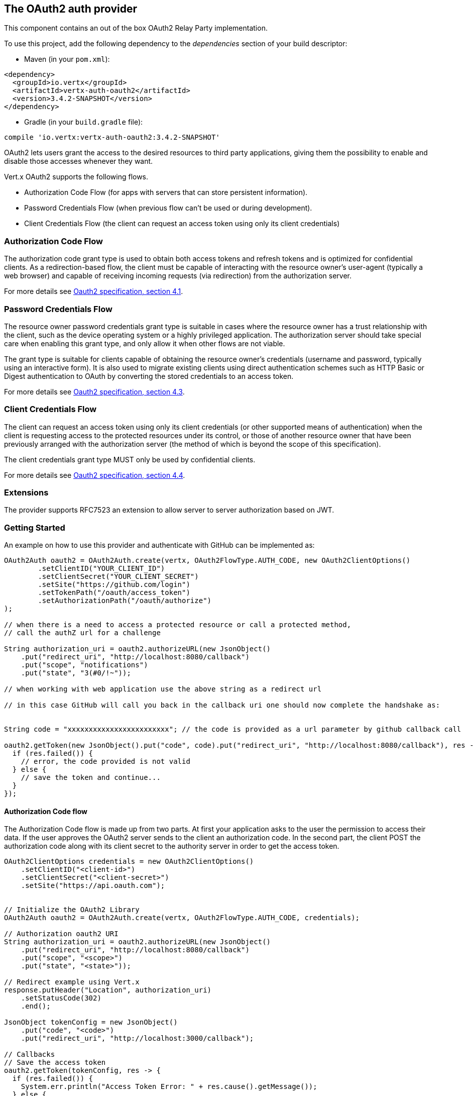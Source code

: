 == The OAuth2 auth provider

This component contains an out of the box OAuth2 Relay Party implementation.

To use this project, add the following
dependency to the _dependencies_ section of your build descriptor:

* Maven (in your `pom.xml`):

[source,xml,subs="+attributes"]
----
<dependency>
  <groupId>io.vertx</groupId>
  <artifactId>vertx-auth-oauth2</artifactId>
  <version>3.4.2-SNAPSHOT</version>
</dependency>
----

* Gradle (in your `build.gradle` file):

[source,groovy,subs="+attributes"]
----
compile 'io.vertx:vertx-auth-oauth2:3.4.2-SNAPSHOT'
----

OAuth2 lets users grant the access to the desired resources to third party applications, giving them the possibility
to enable and disable those accesses whenever they want.

Vert.x OAuth2 supports the following flows.

* Authorization Code Flow (for apps with servers that can store persistent information).
* Password Credentials Flow (when previous flow can't be used or during development).
* Client Credentials Flow (the client can request an access token using only its client credentials)

=== Authorization Code Flow

The authorization code grant type is used to obtain both access tokens and refresh tokens and is optimized for
confidential clients. As a redirection-based flow, the client must be capable of interacting with the resource
owner's user-agent (typically a web browser) and capable of receiving incoming requests (via redirection) from the
authorization server.

For more details see http://tools.ietf.org/html/draft-ietf-oauth-v2-31#section-4.1[Oauth2 specification, section 4.1].

=== Password Credentials Flow

The resource owner password credentials grant type is suitable in cases where the resource owner has a trust
relationship with the client, such as the device operating system or a highly privileged application. The
authorization server should take special care when enabling this grant type, and only allow it when other flows are
not viable.

The grant type is suitable for clients capable of obtaining the resource owner's credentials (username and password,
typically using an interactive form).  It is also used to migrate existing clients using direct authentication
schemes such as HTTP Basic or Digest authentication to OAuth by converting the stored credentials to an access token.

For more details see http://tools.ietf.org/html/draft-ietf-oauth-v2-31#section-4.3[Oauth2 specification, section 4.3].

=== Client Credentials Flow

The client can request an access token using only its client credentials (or other supported means of authentication)
when the client is requesting access to the protected resources under its control, or those of another resource owner
that have been previously arranged with the authorization server (the method of which is beyond the scope of this
specification).

The client credentials grant type MUST only be used by confidential clients.

For more details see http://tools.ietf.org/html/draft-ietf-oauth-v2-31#section-4.4[Oauth2 specification, section 4.4].

=== Extensions

The provider supports RFC7523 an extension to allow server to server authorization based on JWT.

=== Getting Started

An example on how to use this provider and authenticate with GitHub can be implemented as:

[source,java]
----
OAuth2Auth oauth2 = OAuth2Auth.create(vertx, OAuth2FlowType.AUTH_CODE, new OAuth2ClientOptions()
        .setClientID("YOUR_CLIENT_ID")
        .setClientSecret("YOUR_CLIENT_SECRET")
        .setSite("https://github.com/login")
        .setTokenPath("/oauth/access_token")
        .setAuthorizationPath("/oauth/authorize")
);

// when there is a need to access a protected resource or call a protected method,
// call the authZ url for a challenge

String authorization_uri = oauth2.authorizeURL(new JsonObject()
    .put("redirect_uri", "http://localhost:8080/callback")
    .put("scope", "notifications")
    .put("state", "3(#0/!~"));

// when working with web application use the above string as a redirect url

// in this case GitHub will call you back in the callback uri one should now complete the handshake as:


String code = "xxxxxxxxxxxxxxxxxxxxxxxx"; // the code is provided as a url parameter by github callback call

oauth2.getToken(new JsonObject().put("code", code).put("redirect_uri", "http://localhost:8080/callback"), res -> {
  if (res.failed()) {
    // error, the code provided is not valid
  } else {
    // save the token and continue...
  }
});
----

==== Authorization Code flow

The Authorization Code flow is made up from two parts. At first your application asks to the user the permission to
access their data. If the user approves the OAuth2 server sends to the client an authorization code. In the second
part, the client POST the authorization code along with its client secret to the authority server in order to get the
access token.

[source,java]
----
OAuth2ClientOptions credentials = new OAuth2ClientOptions()
    .setClientID("<client-id>")
    .setClientSecret("<client-secret>")
    .setSite("https://api.oauth.com");


// Initialize the OAuth2 Library
OAuth2Auth oauth2 = OAuth2Auth.create(vertx, OAuth2FlowType.AUTH_CODE, credentials);

// Authorization oauth2 URI
String authorization_uri = oauth2.authorizeURL(new JsonObject()
    .put("redirect_uri", "http://localhost:8080/callback")
    .put("scope", "<scope>")
    .put("state", "<state>"));

// Redirect example using Vert.x
response.putHeader("Location", authorization_uri)
    .setStatusCode(302)
    .end();

JsonObject tokenConfig = new JsonObject()
    .put("code", "<code>")
    .put("redirect_uri", "http://localhost:3000/callback");

// Callbacks
// Save the access token
oauth2.getToken(tokenConfig, res -> {
  if (res.failed()) {
    System.err.println("Access Token Error: " + res.cause().getMessage());
  } else {
    // Get the access token object (the authorization code is given from the previous step).
    AccessToken token = res.result();
  }
});
----

==== Password Credentials Flow

This flow is suitable when the resource owner has a trust relationship with the client, such as its computer
operating system or a highly privileged application. Use this flow only when other flows are not viable or when you
need a fast way to test your application.

[source,java]
----
OAuth2Auth oauth2 = OAuth2Auth.create(vertx, OAuth2FlowType.PASSWORD);

JsonObject tokenConfig = new JsonObject()
    .put("username", "username")
    .put("password", "password");

// Callbacks
// Save the access token
oauth2.getToken(tokenConfig, res -> {
  if (res.failed()) {
    System.err.println("Access Token Error: " + res.cause().getMessage());
  } else {
    // Get the access token object (the authorization code is given from the previous step).
    AccessToken token = res.result();

    oauth2.api(HttpMethod.GET, "/users", new JsonObject().put("access_token", token.principal().getString("access_token")), res2 -> {
      // the user object should be returned here...
    });
  }
});
----

==== Client Credentials Flow

This flow is suitable when client is requesting access to the protected resources under its control.

[source,java]
----
OAuth2ClientOptions credentials = new OAuth2ClientOptions()
    .setClientID("<client-id>")
    .setClientSecret("<client-secret>")
    .setSite("https://api.oauth.com");


// Initialize the OAuth2 Library
OAuth2Auth oauth2 = OAuth2Auth.create(vertx, OAuth2FlowType.CLIENT, credentials);

JsonObject tokenConfig = new JsonObject();

// Callbacks
// Save the access token
oauth2.getToken(tokenConfig, res -> {
  if (res.failed()) {
    System.err.println("Access Token Error: " + res.cause().getMessage());
  } else {
    // Get the access token object (the authorization code is given from the previous step).
    AccessToken token = res.result();
  }
});
----

=== AccessToken object

When a token expires we need to refresh it. OAuth2 offers the AccessToken class that add a couple of useful methods
to refresh the access token when it is expired.

[source,java]
----
if (token.expired()) {
  // Callbacks
  token.refresh(res -> {
    if (res.succeeded()) {
      // success
    } else {
      // error handling...
    }
  });
}
----

When you've done with the token or you want to log out, you can revoke the access token and refresh token.

[source,java]
----
token.revoke("access_token", res -> {
  // Session ended. But the refresh_token is still valid.

  // Revoke the refresh_token
  token.revoke("refresh_token", res1 -> {
    System.out.println("token revoked.");
  });
});
----

=== Example configuration for common OAuth2 providers

For convenience there are several helpers to assist your with your configuration. Currently we provide:

* Azure Active Directory `link:../../apidocs/io/vertx/ext/auth/oauth2/providers/AzureADAuth.html[AzureADAuth]`
* Box.com `link:../../apidocs/io/vertx/ext/auth/oauth2/providers/BoxAuth.html[BoxAuth]`
* Dropbox `link:../../apidocs/io/vertx/ext/auth/oauth2/providers/DropboxAuth.html[DropboxAuth]`
* Facebook `link:../../apidocs/io/vertx/ext/auth/oauth2/providers/FacebookAuth.html[FacebookAuth]`
* Foursquare `link:../../apidocs/io/vertx/ext/auth/oauth2/providers/FoursquareAuth.html[FoursquareAuth]`
* Github `link:../../apidocs/io/vertx/ext/auth/oauth2/providers/GithubAuth.html[GithubAuth]`
* Google `link:../../apidocs/io/vertx/ext/auth/oauth2/providers/GoogleAuth.html[GoogleAuth]`
* Instagram `link:../../apidocs/io/vertx/ext/auth/oauth2/providers/InstagramAuth.html[InstagramAuth]`
* Keycloak `link:../../apidocs/io/vertx/ext/auth/oauth2/providers/KeycloakAuth.html[KeycloakAuth]`
* LinkedIn `link:../../apidocs/io/vertx/ext/auth/oauth2/providers/LinkedInAuth.html[LinkedInAuth]`
* Mailchimp `link:../../apidocs/io/vertx/ext/auth/oauth2/providers/MailchimpAuth.html[MailchimpAuth]`
* Salesforce `link:../../apidocs/io/vertx/ext/auth/oauth2/providers/SalesforceAuth.html[SalesforceAuth]`
* Shopify `link:../../apidocs/io/vertx/ext/auth/oauth2/providers/ShopifyAuth.html[ShopifyAuth]`
* Soundcloud `link:../../apidocs/io/vertx/ext/auth/oauth2/providers/SoundcloudAuth.html[SoundcloudAuth]`
* Stripe `link:../../apidocs/io/vertx/ext/auth/oauth2/providers/StripeAuth.html[StripeAuth]`
* Twitter `link:../../apidocs/io/vertx/ext/auth/oauth2/providers/TwitterAuth.html[TwitterAuth]`

==== JBoss Keycloak

When using this Keycloak the provider has knowledge on how to parse access tokens and extract grants from inside.
This information is quite valuable since it allows to do authorization at the API level, for example:

[source,java]
----
JsonObject keycloakJson = new JsonObject()
    .put("realm", "master")
    .put("realm-public-key", "MIIBIjANBgkqhk...wIDAQAB")
    .put("auth-server-url", "http://localhost:9000/auth")
    .put("ssl-required", "external")
    .put("resource", "frontend")
    .put("credentials", new JsonObject()
        .put("secret", "2fbf5e18-b923-4a83-9657-b4ebd5317f60"));

// Initialize the OAuth2 Library
OAuth2Auth oauth2 = KeycloakAuth.create(vertx, OAuth2FlowType.PASSWORD, keycloakJson);

// first get a token (authenticate)
oauth2.getToken(new JsonObject().put("username", "user").put("password", "secret"), res -> {
  if (res.failed()) {
    // error handling...
  } else {
    AccessToken token = res.result();

    // now check for permissions
    token.isAuthorised("account:manage-account", r -> {
      if (r.result()) {
        // this user is authorized to manage its account
      }
    });
  }
});
----

We also provide a helper class for Keycloak so that we can we can easily retrieve decoded token and some necessary
data (e.g. `preferred_username`) from the Keycloak principal. For example:

[source,java]
----
JsonObject idToken = KeycloakHelper.idToken(principal);

// you can also retrieve some properties directly from the Keycloak principal
// e.g. `preferred_username`
String username = KeycloakHelper.preferredUsername(principal);
----

==== Google Server to Server

The provider also supports Server to Server or the RFC7523 extension. This is a feature present on Google with their
service account.

=== Token Introspection

Tokens can be introspected in order to assert that they are still valid. Although there is RFC7660 for this purpose
not many providers implement it. Instead there are variations also known as `TokenInfo` end points. The OAuth2
provider will accept both end points as a configuration. Currently we are known to work with `Google` and `Keycloak`.

Token introspection assumes that tokens are opaque, so they need to be validated on the provider server. Every time a
token is validated it requires a round trip to the provider. Introspection can be performed at the OAuth2 level or at
the User level:

[source,java]
----
oauth2.introspectToken("opaque string", res -> {
  if (res.succeeded()) {
    // token is valid!
    AccessToken accessToken = res.result();
  }
});

// User level
token.introspect(res -> {
  if (res.succeeded()) {
    // Token is valid!
  }
});
----

=== Verifying JWT tokens

We've just covered how to introspect a token however when dealing with JWT tokens one can reduce the amount of trips
to the provider server thus enhancing your overall response times. In this case tokens will be verified using the
JWT protocol at your application side only. Verifying JWT tokens is cheaper and offers better performance, however
due to the stateless nature of JWTs it is not possible to know if a user is logged out and a token is invalid. For
this specific case one needs to use the token introspection if the provider supports it.

[source,java]
----
oauth2.decodeToken("jwt-token", res -> {
  if (res.succeeded()) {
    // token is valid!
    AccessToken accessToken = res.result();
  }
});
----

Until now we covered mostly authentication, although the implementation is relay party (that means that the real
authentication happens somewhere else), there is more you can do with the handler. For example you can also do
authorization if the provider is known to support JSON web tokens. This is a common feature if your provider is a
OpenId Connect provider or if the provider does support `access_token`s as JWTs.

Such provider is Keycloak that is a OpenId Connect implementation. In that case you will be able to perform
authorization in a very easy way.

== Authorization with JWT tokens

Given that Keycloak does provide `JWT` `access_token`s one can authorize at two distinct levels:

* role
* authority

To distinct the two, the auth provider follows the same recommendations from the base user class, i.e.: use the`:` as
a separator for the two. It should be noted that both role and authorities do not need to be together, in the most
simple case an authority is enough.

In order to map to keycloak's token format the following checks are performed:

1. If no role is provided, it is assumed to the the provider realm name
2. If the role is `realm` then the lookup happens in `realm_access` list
3. If a role is provided then the lookup happends in the `resource_access` list under the role name

=== Check for a specific authorities

Here is one example how you can perform authorization after the user has been loaded from the oauth2 handshake, for
example you want to see if the user can `print` in the current application:

[source,java]
----
user.isAuthorised("print", res ->{
  // in this case it is assumed that the role is the current application
  if (res.succeeded() && res.result()) {
    // Yes the user can print
  }
});
----

However this is quite specific, you might want to verify if the user can `add-user` to the whole system (the realm):

[source,java]
----
user.isAuthorised("realm:add-user", res ->{
  // the role is "realm"
  // the authority is "add-user"
  if (res.succeeded() && res.result()) {
    // Yes the user can add users to the application
  }
});
----

Or if the user can access the `year-report` in the `finance` department:

[source,java]
----
user.isAuthorised("finance:year-report", res ->{
  // the role is "finance"
  // the authority is "year-report"
  if (res.succeeded() && res.result()) {
    // Yes the user can access the year report from the finance department
  }
});
----

== Token Management

=== Check if it is expired

Tokens are usually fetched from the server and cached, in this case when used later they might have already expired
and be invalid, you can verify if the token is still valid like this:

[source,java]
----
boolean isExpired = user.expired();
----

This call is totally offline, it could still happen that the Oauth2 server invalidated your token but you get a non
expired token result. The reason behind this is that the expiration is checked against the token expiration dates,
not before date and such values.

=== Refresh token

There are times you know the token is about to expire and would like to avoid to redirect the user again to the login
screen. In this case you can refresh the token. To refresh a token you need to have already a user and call:

[source,java]
----
user.refresh(res -> {
  if (res.succeeded()) {
    // the refresh call succeeded
  } else {
    // the token was not refreshed, a best practise would be
    // to forcefully logout the user since this could be a
    // symptom that you're logged out by the server and this
    // token is not valid anymore.
  }
});
----

=== Revoke token

Since tokens can be shared across various applications you might want to disallow the usage of the current token by
any application. In order to do this one needs to revoke the token against the Oauth2 server:

[source,java]
----
user.revoke("access_token", res -> {
  if (res.succeeded()) {
    // the refresh call succeeded
  } else {
    // the token was not refreshed, a best practise would be
    // to forcefully logout the user since this could be a
    // symptom that you're logged out by the server and this
    // token is not valid anymore.
  }
});
----

It is important to note that this call requires a token type. The reason is because some providers will return more
than one token e.g.:

* id_token
* refresh_token
* access_token

So one needs to know what token to invalidate. It should be obvious that if you invalidate the `refresh_token` you're
still logged in but you won't be able to refresh anymore, which means that once the token expires you need to redirect
the user again to the login page.

=== Introspect

Introspect a token is similar to a expiration check, however one needs to note that this check is fully online. This
means that the check happens on the OAuth2 server.

[source,java]
----
user.introspect(res -> {
  if (res.succeeded()) {
    // the introspection call succeeded
  } else {
    // the token failed the introspection. You should proceed
    // to logout the user since this means that this token is
    // not valid anymore.
  }
});
----

Important note is that even if the `expired()` call is `true` the return from the `introspect` call can still be an
error. This is because the OAuth2 might have received a request to invalidate the token or a loggout in between.

=== Logging out

Logging out is not a `Oauth2` feature but it is present on `OpenID Connect` and most providers do support some sort
of logging out. This provider also covers this area if the configuration is enough to let it make the call. For the
user this is as simple as:

[source,java]
----
user.logout(res -> {
  if (res.succeeded()) {
    // the logout call succeeded
  } else {
    // the user might not have been logged out
    // to know why:
    System.out.println(res.cause());
  }
});
----